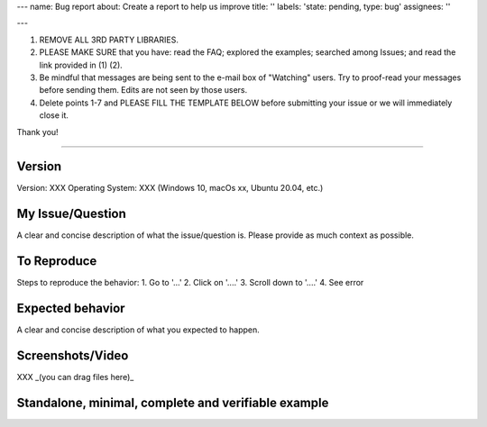 ---
name: Bug report
about: Create a report to help us improve
title: ''
labels: 'state: pending, type: bug'
assignees: ''

---


1. REMOVE ALL 3RD PARTY LIBRARIES.

2. PLEASE MAKE SURE that you have: read the FAQ; explored the examples; searched among Issues; and read the link provided in (1) (2).

3. Be mindful that messages are being sent to the e-mail box of "Watching" users. Try to proof-read your messages before sending them. Edits are not seen by those users.

4. Delete points 1-7 and PLEASE FILL THE TEMPLATE BELOW before submitting your issue or we will immediately close it.

Thank you!

----

Version
*******

Version: XXX
Operating System: XXX (Windows 10, macOs xx, Ubuntu 20.04, etc.)

My Issue/Question
*****************

A clear and concise description of what the issue/question is. Please provide as much context as possible.

To Reproduce
************
Steps to reproduce the behavior:
1. Go to '...'
2. Click on '....'
3. Scroll down to '....'
4. See error

Expected behavior
*****************

A clear and concise description of what you expected to happen.

Screenshots/Video
*****************

XXX _(you can drag files here)_

Standalone, minimal, complete and verifiable example
****************************************************
